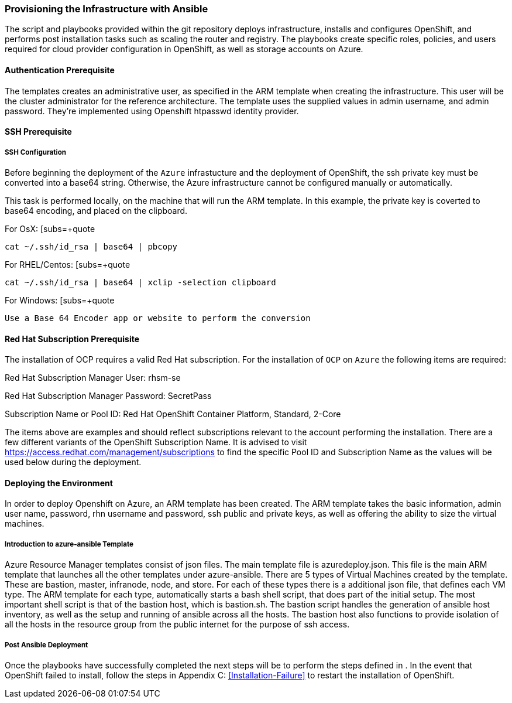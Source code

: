 [[Provision-Ansible]]

=== Provisioning the Infrastructure with Ansible
The script and playbooks provided within the git repository deploys
infrastructure, installs and configures OpenShift, and performs post installation
tasks such as scaling the router and registry. The playbooks create specific
roles, policies, and users required for cloud provider configuration in OpenShift, as well as
storage accounts on Azure.

==== Authentication Prerequisite
The templates creates an administrative user, as specified in the ARM template when creating
the infrastructure. This user will be the cluster administrator for the reference architecture.
The template uses the supplied values in admin username, and admin password. They're implemented using
Openshift htpasswd identity provider.

==== SSH Prerequisite

===== SSH Configuration
Before beginning the deployment of the `Azure` infrastucture and the deployment of OpenShift, the ssh
private key must be converted into a base64 string. Otherwise, the Azure infrastructure cannot be configured
manually or automatically.

This task is performed locally, on the machine that will run the ARM template. In this example,
the private key is coverted to base64 encoding, and placed on the clipboard.

For OsX:
[subs=+quote
----
cat ~/.ssh/id_rsa | base64 | pbcopy
----

For RHEL/Centos:
[subs=+quote
----
cat ~/.ssh/id_rsa | base64 | xclip -selection clipboard
----

For Windows:
[subs=+quote
----
Use a Base 64 Encoder app or website to perform the conversion
----

==== Red Hat Subscription Prerequisite
The installation of OCP requires a valid Red Hat subscription. For the installation of
`OCP` on `Azure` the following items are required:


Red Hat Subscription Manager User: rhsm-se

Red Hat Subscription Manager Password: SecretPass

Subscription Name or Pool ID: Red Hat OpenShift Container Platform, Standard, 2-Core

The items above are examples and should reflect subscriptions relevant to the account
performing the installation. There are a few different variants of the OpenShift Subscription Name. It is advised to visit
https://access.redhat.com/management/subscriptions to find the specific Pool ID and Subscription Name as the values will
be used below during the deployment.


==== Deploying the Environment
In order to deploy Openshift on Azure, an ARM template has been created. The ARM
template takes the basic information, admin user name, password, rhn username and password,
ssh public and private keys, as well as offering the ability to size the virtual machines.


===== Introduction to azure-ansible Template
Azure Resource Manager templates consist of json files. The main template file is azuredeploy.json.
This file is the main ARM template that launches all the other templates under azure-ansible.
There are 5 types of Virtual Machines created by the template. These are bastion, master, infranode,
node, and store. For each of these types there is a additional json file, that defines each VM type.
The ARM template for each type, automatically starts a bash shell script, that does part of the initial setup.
The most important shell script is that of the bastion host, which is bastion.sh. The bastion script handles the generation
of ansible host inventory, as well as the setup and running of ansible across all the hosts. The bastion host also functions to
provide isolation of all the hosts in the resource group from the public internet for the purpose of ssh access.


===== Post Ansible Deployment
Once the playbooks have successfully completed the next steps will be to perform the steps defined in [[Operational-Management]].
In the event that OpenShift failed to install, follow the steps in Appendix C: <<Installation-Failure>> to restart the installation of OpenShift.

// vim: set syntax=asciidoc:
